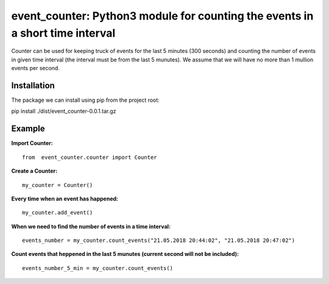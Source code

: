 event_counter: Python3 module for counting the events in a short time interval
==============================================================================

Counter can be used for keeping truck of events for
the last 5 minutes (300 seconds) and counting the number
of events in given time interval (the interval must be
from the last 5 munutes).
We assume that we will have no more than 1 mullion events per second.

Installation
------------

The package we can install using pip from the project root:

pip install ./dist/event_counter-0.0.1.tar.gz

Example
-------

**Import Counter:** ::

    from  event_counter.counter import Counter

**Create a Counter:** ::

    my_counter = Counter()

**Every time when an event has happened:** ::

    my_counter.add_event()

**When we need to find the number of events in a time interval:** ::

    events_number = my_counter.count_events("21.05.2018 20:44:02", "21.05.2018 20:47:02")

**Count events that heppened in the last 5 munutes (current second will not be included):** ::

    events_number_5_min = my_counter.count_events()

